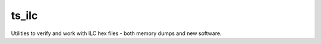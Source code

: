 ######
ts_ilc
######

Utilities to verify and work with ILC hex files - both memory dumps and new software.
